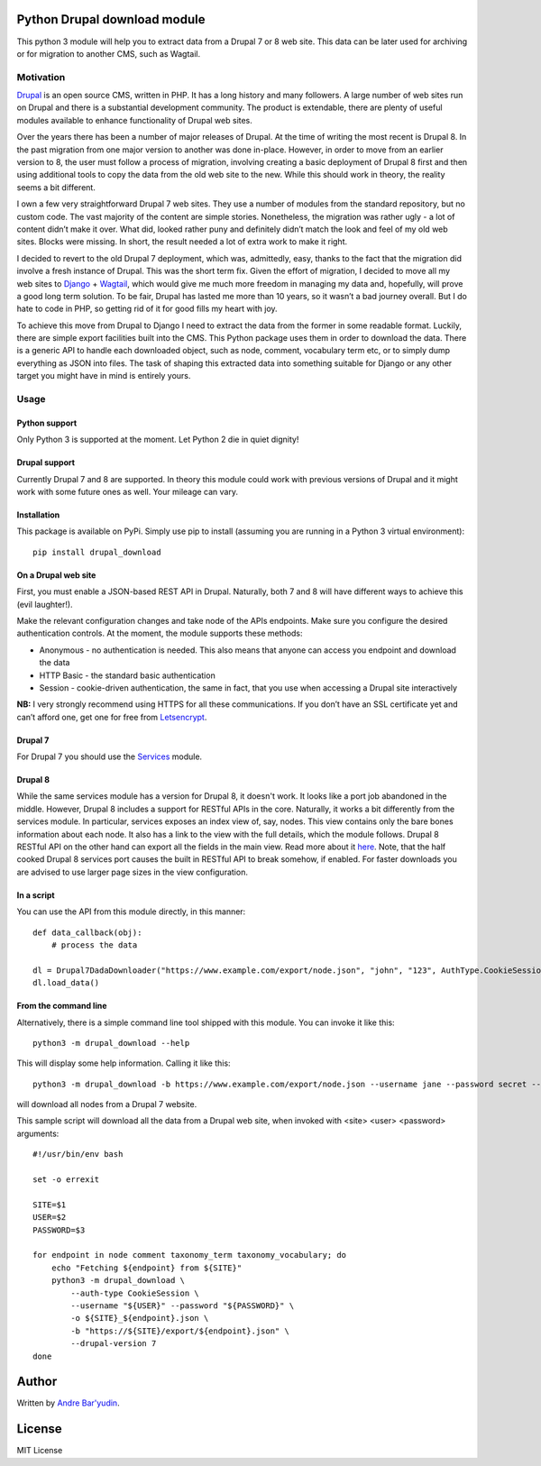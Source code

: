 Python Drupal download module
=============================

This python 3 module will help you to extract data from a Drupal 7 or 8
web site. This data can be later used for archiving or for migration to
another CMS, such as Wagtail.

Motivation
----------

`Drupal <https://www.drupal.org/>`__ is an open source CMS, written in
PHP. It has a long history and many followers. A large number of web
sites run on Drupal and there is a substantial development community.
The product is extendable, there are plenty of useful modules available
to enhance functionality of Drupal web sites.

Over the years there has been a number of major releases of Drupal. At
the time of writing the most recent is Drupal 8. In the past migration
from one major version to another was done in-place. However, in order
to move from an earlier version to 8, the user must follow a process of
migration, involving creating a basic deployment of Drupal 8 first and
then using additional tools to copy the data from the old web site to
the new. While this should work in theory, the reality seems a bit
different.

I own a few very straightforward Drupal 7 web sites. They use a number
of modules from the standard repository, but no custom code. The vast
majority of the content are simple stories. Nonetheless, the migration
was rather ugly - a lot of content didn’t make it over. What did, looked
rather puny and definitely didn’t match the look and feel of my old web
sites. Blocks were missing. In short, the result needed a lot of extra
work to make it right.

I decided to revert to the old Drupal 7 deployment, which was,
admittedly, easy, thanks to the fact that the migration did involve a
fresh instance of Drupal. This was the short term fix. Given the effort
of migration, I decided to move all my web sites to
`Django <https://www.djangoproject.com/>`__ +
`Wagtail <https://wagtail.io/>`__, which would give me much more freedom
in managing my data and, hopefully, will prove a good long term
solution. To be fair, Drupal has lasted me more than 10 years, so it
wasn’t a bad journey overall. But I do hate to code in PHP, so getting
rid of it for good fills my heart with joy.

To achieve this move from Drupal to Django I need to extract the data
from the former in some readable format. Luckily, there are simple
export facilities built into the CMS. This Python package uses them in
order to download the data. There is a generic API to handle each
downloaded object, such as node, comment, vocabulary term etc, or to
simply dump everything as JSON into files. The task of shaping this
extracted data into something suitable for Django or any other target
you might have in mind is entirely yours.

Usage
-----

Python support
~~~~~~~~~~~~~~

Only Python 3 is supported at the moment. Let Python 2 die in quiet
dignity!

Drupal support
~~~~~~~~~~~~~~

Currently Drupal 7 and 8 are supported. In theory this module could work
with previous versions of Drupal and it might work with some future ones
as well. Your mileage can vary.

Installation
~~~~~~~~~~~~

This package is available on PyPi. Simply use pip to install (assuming
you are running in a Python 3 virtual environment):

::

       pip install drupal_download

On a Drupal web site
~~~~~~~~~~~~~~~~~~~~

First, you must enable a JSON-based REST API in Drupal.  Naturally, both 7 and 8 will have different ways to achieve
this (evil laughter!).

Make the relevant configuration changes and take node of the APIs endpoints. Make
sure you configure the desired authentication controls. At the moment,
the module supports these methods:

-  Anonymous - no authentication is needed. This also means that anyone
   can access you endpoint and download the data
-  HTTP Basic - the standard basic authentication
-  Session - cookie-driven authentication, the same in fact, that you
   use when accessing a Drupal site interactively

**NB:** I very strongly recommend using HTTPS for all these
communications. If you don’t have an SSL certificate yet and can’t
afford one, get one for free from
`Letsencrypt <https://letsencrypt.org/>`__.

Drupal 7
~~~~~~~~

For Drupal 7 you should use the `Services <https://www.drupal.org/project/services>`__ module.


Drupal 8
~~~~~~~~

While the same services module has a version for Drupal 8, it doesn't work.  It looks like a port job abandoned in the
middle.  However, Drupal 8 includes a support for RESTful APIs in the core.  Naturally, it works a bit differently from
the services module.  In particular, services exposes an index view of, say, nodes. This view contains only the bare
bones information about each node.  It also has a link to the view with the full details, which the module follows.
Drupal 8 RESTful API on the other hand can export all the fields in the main view.  Read more about it
`here <https://www.drupal.org/docs/8/api/restful-web-services-api/restful-web-services-api-overview>`__.  Note, that the
half cooked Drupal 8 services port causes the built in RESTful API to break somehow, if enabled.  For faster downloads
you are advised to use larger page sizes in the view configuration.

In a script
~~~~~~~~~~~

You can use the API from this module directly, in this manner:

::

       def data_callback(obj):
           # process the data

       dl = Drupal7DadaDownloader("https://www.example.com/export/node.json", "john", "123", AuthType.CookieSession, data_callback)
       dl.load_data()

From the command line
~~~~~~~~~~~~~~~~~~~~~

Alternatively, there is a simple command line tool shipped with this
module. You can invoke it like this:

::

       python3 -m drupal_download --help
       

This will display some help information. Calling it like this:

::

       python3 -m drupal_download -b https://www.example.com/export/node.json --username jane --password secret --auth-type CookieSession -o example_node.json --drupal-version 7
       
will download all nodes from a Drupal 7 website.

This sample script will download all the data from a Drupal web site, when invoked with <site> <user> <password>
arguments:

::

        #!/usr/bin/env bash

        set -o errexit

        SITE=$1
        USER=$2
        PASSWORD=$3

        for endpoint in node comment taxonomy_term taxonomy_vocabulary; do
            echo "Fetching ${endpoint} from ${SITE}"
            python3 -m drupal_download \
                --auth-type CookieSession \
                --username "${USER}" --password "${PASSWORD}" \
                -o ${SITE}_${endpoint}.json \
                -b "https://${SITE}/export/${endpoint}.json" \
                --drupal-version 7
        done


Author
======

Written by `Andre Bar'yudin <https://www.baryudin.com>`__.


License
=======

MIT License